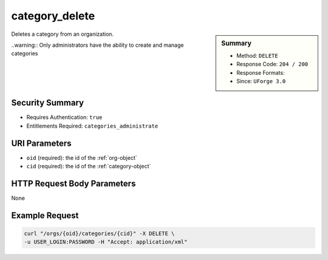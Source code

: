.. Copyright (c) 2007-2016 UShareSoft, All rights reserved

.. _category-delete:

category_delete
---------------

.. function:: DELETE /orgs/{oid}/categories/{cid}

.. sidebar:: Summary

	* Method: ``DELETE``
	* Response Code: ``204 / 200``
	* Response Formats: 
	* Since: ``UForge 3.0``

Deletes a category from an organization. 

..warning:: Only administrators have the ability to create and manage categories

Security Summary
~~~~~~~~~~~~~~~~

* Requires Authentication: ``true``
* Entitlements Required: ``categories_administrate``

URI Parameters
~~~~~~~~~~~~~~

* ``oid`` (required): the id of the :ref:`org-object`
* ``cid`` (required): the id of the :ref:`category-object`

HTTP Request Body Parameters
~~~~~~~~~~~~~~~~~~~~~~~~~~~~

None

Example Request
~~~~~~~~~~~~~~~

.. code-block:: bash

	curl "/orgs/{oid}/categories/{cid}" -X DELETE \
	-u USER_LOGIN:PASSWORD -H "Accept: application/xml"

.. seealso::

	 * :ref:`org-object`
	 * :ref:`category-object`
	 * :ref:`category-create`
	 * :ref:`categoryChild-create`
	 * :ref:`category-deleteAll`
	 * :ref:`category-getAll`
	 * :ref:`category-get`
	 * :ref:`category-update`
